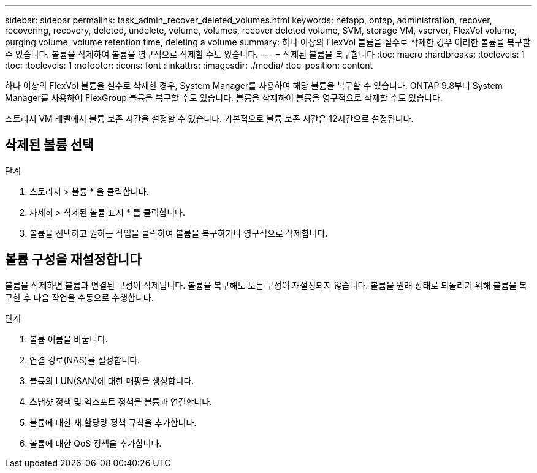 ---
sidebar: sidebar 
permalink: task_admin_recover_deleted_volumes.html 
keywords: netapp, ontap, administration, recover, recovering, recovery, deleted, undelete, volume, volumes, recover deleted volume, SVM, storage VM, vserver, FlexVol volume, purging volume, volume retention time, deleting a volume 
summary: 하나 이상의 FlexVol 볼륨을 실수로 삭제한 경우 이러한 볼륨을 복구할 수 있습니다. 볼륨을 삭제하여 볼륨을 영구적으로 삭제할 수도 있습니다. 
---
= 삭제된 볼륨을 복구합니다
:toc: macro
:hardbreaks:
:toclevels: 1
:toc: 
:toclevels: 1
:nofooter: 
:icons: font
:linkattrs: 
:imagesdir: ./media/
:toc-position: content


[role="lead"]
하나 이상의 FlexVol 볼륨을 실수로 삭제한 경우, System Manager를 사용하여 해당 볼륨을 복구할 수 있습니다. ONTAP 9.8부터 System Manager를 사용하여 FlexGroup 볼륨을 복구할 수도 있습니다. 볼륨을 삭제하여 볼륨을 영구적으로 삭제할 수도 있습니다.

스토리지 VM 레벨에서 볼륨 보존 시간을 설정할 수 있습니다. 기본적으로 볼륨 보존 시간은 12시간으로 설정됩니다.



== 삭제된 볼륨 선택

.단계
. 스토리지 > 볼륨 * 을 클릭합니다.
. 자세히 > 삭제된 볼륨 표시 * 를 클릭합니다.
. 볼륨을 선택하고 원하는 작업을 클릭하여 볼륨을 복구하거나 영구적으로 삭제합니다.




== 볼륨 구성을 재설정합니다

볼륨을 삭제하면 볼륨과 연결된 구성이 삭제됩니다. 볼륨을 복구해도 모든 구성이 재설정되지 않습니다. 볼륨을 원래 상태로 되돌리기 위해 볼륨을 복구한 후 다음 작업을 수동으로 수행합니다.

.단계
. 볼륨 이름을 바꿉니다.
. 연결 경로(NAS)를 설정합니다.
. 볼륨의 LUN(SAN)에 대한 매핑을 생성합니다.
. 스냅샷 정책 및 엑스포트 정책을 볼륨과 연결합니다.
. 볼륨에 대한 새 할당량 정책 규칙을 추가합니다.
. 볼륨에 대한 QoS 정책을 추가합니다.


